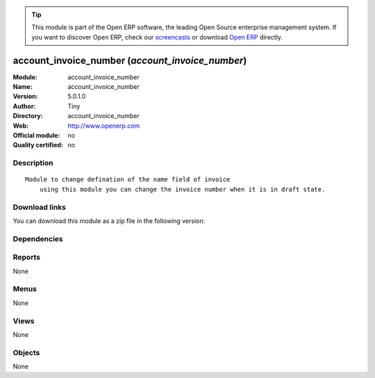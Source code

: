 
.. i18n: .. module:: account_invoice_number
.. i18n:     :synopsis: account_invoice_number 
.. i18n:     :noindex:
.. i18n: .. 

.. module:: account_invoice_number
    :synopsis: account_invoice_number 
    :noindex:
.. 

.. i18n: .. raw:: html
.. i18n: 
.. i18n:       <br />
.. i18n:     <link rel="stylesheet" href="../_static/hide_objects_in_sidebar.css" type="text/css" />

.. raw:: html

      <br />
    <link rel="stylesheet" href="../_static/hide_objects_in_sidebar.css" type="text/css" />

.. i18n: .. tip:: This module is part of the Open ERP software, the leading Open Source 
.. i18n:   enterprise management system. If you want to discover Open ERP, check our 
.. i18n:   `screencasts <http://openerp.tv>`_ or download 
.. i18n:   `Open ERP <http://openerp.com>`_ directly.

.. tip:: This module is part of the Open ERP software, the leading Open Source 
  enterprise management system. If you want to discover Open ERP, check our 
  `screencasts <http://openerp.tv>`_ or download 
  `Open ERP <http://openerp.com>`_ directly.

.. i18n: .. raw:: html
.. i18n: 
.. i18n:     <div class="js-kit-rating" title="" permalink="" standalone="yes" path="/account_invoice_number"></div>
.. i18n:     <script src="http://js-kit.com/ratings.js"></script>

.. raw:: html

    <div class="js-kit-rating" title="" permalink="" standalone="yes" path="/account_invoice_number"></div>
    <script src="http://js-kit.com/ratings.js"></script>

.. i18n: account_invoice_number (*account_invoice_number*)
.. i18n: =================================================
.. i18n: :Module: account_invoice_number
.. i18n: :Name: account_invoice_number
.. i18n: :Version: 5.0.1.0
.. i18n: :Author: Tiny
.. i18n: :Directory: account_invoice_number
.. i18n: :Web: http://www.openerp.com
.. i18n: :Official module: no
.. i18n: :Quality certified: no

account_invoice_number (*account_invoice_number*)
=================================================
:Module: account_invoice_number
:Name: account_invoice_number
:Version: 5.0.1.0
:Author: Tiny
:Directory: account_invoice_number
:Web: http://www.openerp.com
:Official module: no
:Quality certified: no

.. i18n: Description
.. i18n: -----------

Description
-----------

.. i18n: ::
.. i18n: 
.. i18n:   Module to change defination of the name field of invoice
.. i18n:       using this module you can change the invoice number when it is in draft state.

::

  Module to change defination of the name field of invoice
      using this module you can change the invoice number when it is in draft state.

.. i18n: Download links
.. i18n: --------------

Download links
--------------

.. i18n: You can download this module as a zip file in the following version:

You can download this module as a zip file in the following version:

.. i18n:   * `trunk <http://www.openerp.com/download/modules/trunk/account_invoice_number.zip>`_

  * `trunk <http://www.openerp.com/download/modules/trunk/account_invoice_number.zip>`_

.. i18n: Dependencies
.. i18n: ------------

Dependencies
------------

.. i18n:  * :mod:`account`
.. i18n:  * :mod:`sale`
.. i18n:  * :mod:`purchase`

 * :mod:`account`
 * :mod:`sale`
 * :mod:`purchase`

.. i18n: Reports
.. i18n: -------

Reports
-------

.. i18n: None

None

.. i18n: Menus
.. i18n: -------

Menus
-------

.. i18n: None

None

.. i18n: Views
.. i18n: -----

Views
-----

.. i18n: None

None

.. i18n: Objects
.. i18n: -------

Objects
-------

.. i18n: None

None
